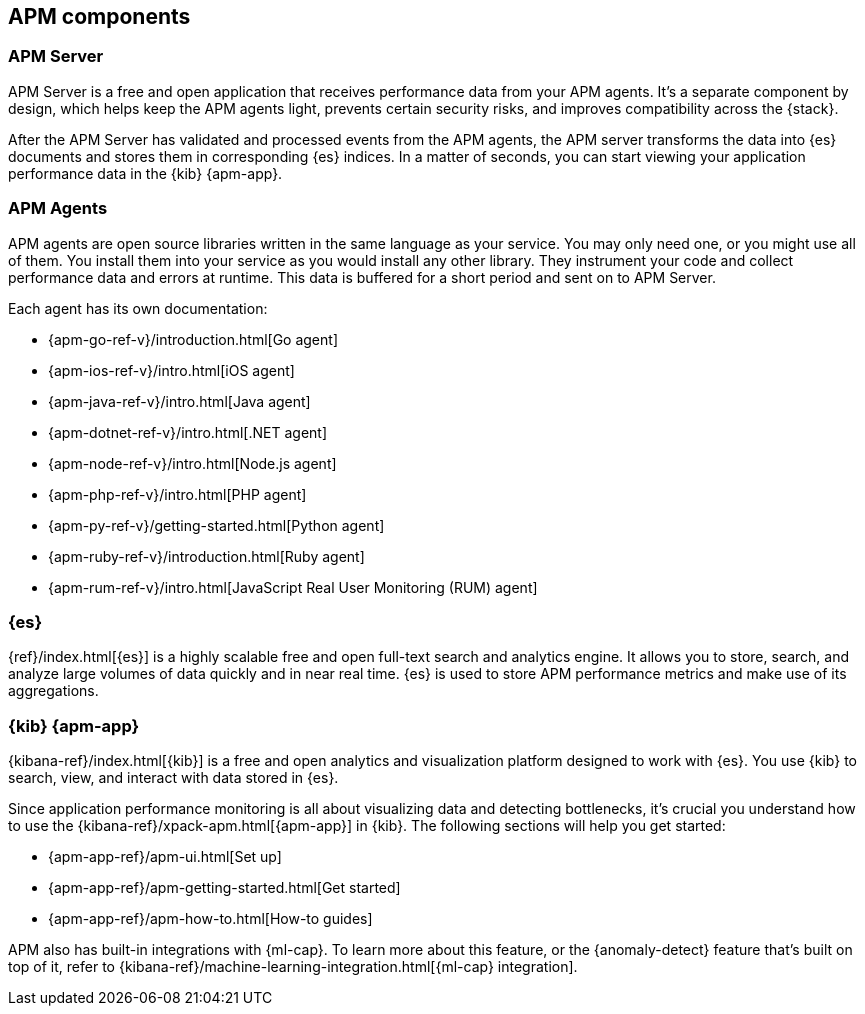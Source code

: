 [[apm-components]]
== APM components

[float]
=== APM Server

APM Server is a free and open application that receives performance data from your APM agents.
It's a separate component by design,
which helps keep the APM agents light, prevents certain security risks, and improves compatibility across the {stack}.

After the APM Server has validated and processed events from the APM agents,
the APM server transforms the data into {es} documents and stores them in corresponding {es} indices.
In a matter of seconds, you can start viewing your application performance data in the {kib} {apm-app}.

[float]
=== APM Agents

APM agents are open source libraries written in the same language as your service.
You may only need one, or you might use all of them.
You install them into your service as you would install any other library.
They instrument your code and collect performance data and errors at runtime.
This data is buffered for a short period and sent on to APM Server.

Each agent has its own documentation:

* {apm-go-ref-v}/introduction.html[Go agent]
* {apm-ios-ref-v}/intro.html[iOS agent]
* {apm-java-ref-v}/intro.html[Java agent]
* {apm-dotnet-ref-v}/intro.html[.NET agent]
* {apm-node-ref-v}/intro.html[Node.js agent]
* {apm-php-ref-v}/intro.html[PHP agent]
* {apm-py-ref-v}/getting-started.html[Python agent]
* {apm-ruby-ref-v}/introduction.html[Ruby agent]
* {apm-rum-ref-v}/intro.html[JavaScript Real User Monitoring (RUM) agent]

[float]
=== {es}

{ref}/index.html[{es}] is a highly scalable free and open full-text search and analytics engine.
It allows you to store, search, and analyze large volumes of data quickly and in near real time.
{es} is used to store APM performance metrics and make use of its aggregations.

[float]
=== {kib} {apm-app}

{kibana-ref}/index.html[{kib}] is a free and open analytics and visualization platform designed to work with {es}.
You use {kib} to search, view, and interact with data stored in {es}.

Since application performance monitoring is all about visualizing data and detecting bottlenecks,
it's crucial you understand how to use the {kibana-ref}/xpack-apm.html[{apm-app}] in {kib}.
The following sections will help you get started:

* {apm-app-ref}/apm-ui.html[Set up]
* {apm-app-ref}/apm-getting-started.html[Get started]
* {apm-app-ref}/apm-how-to.html[How-to guides]

APM also has built-in integrations with {ml-cap}. To learn more about this feature,
or the {anomaly-detect} feature that's built on top of it,
refer to {kibana-ref}/machine-learning-integration.html[{ml-cap} integration].

// [float]
// === Self-managed

// If you've chosen to self-manage the Elastic Stack, there are some additional components to be aware of.



// ****
// There are two ways to install, run, and manage Elastic APM:

// * With the Elastic APM integration
// * With the standalone (legacy) APM Server binary

// This documentation focuses on option one: the **Elastic APM integration**.
// For standalone APM Server (legacy) documentation, please see the <<legacy-apm-overview>>
// and <<overview>>.
// ****

// Elastic APM consists of four components: *APM agents*, the *Elastic APM integration*, *{es}*, and *{kib}*.
// Generally, there are two ways that these four components can work together:

// APM agents on edge machines send data to a centrally hosted APM integration:

// [subs=attributes+]
// include::./diagrams/apm-architecture-central.asciidoc[Elastic APM architecture with edge APM integrations]

// Or, APM agents and the APM integration live on edge machines and enroll via a centrally hosted {agent}:

// [subs=attributes+]
// include::./diagrams/apm-architecture-edge.asciidoc[Elastic APM architecture with central APM integration]

// In addition, Elastic supports OpenTelemetry:

// [subs=attributes+]
// include::./diagrams/apm-otel-architecture.asciidoc[Architecture of Elastic APM with OpenTelemetry]

// The Elastic integration runs on {fleet-guide}[{agent}]. {agent} is a single, unified way to add monitoring for logs,
// metrics, traces, and other types of data to each host.
// A single agent makes it easier and faster to deploy monitoring across your infrastructure.
// The agent's single, unified policy makes it easier to add integrations for new data sources.